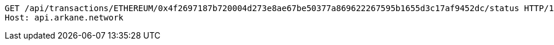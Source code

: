 [source,http,options="nowrap"]
----
GET /api/transactions/ETHEREUM/0x4f2697187b720004d273e8ae67be50377a869622267595b1655d3c17af9452dc/status HTTP/1.1
Host: api.arkane.network
----
